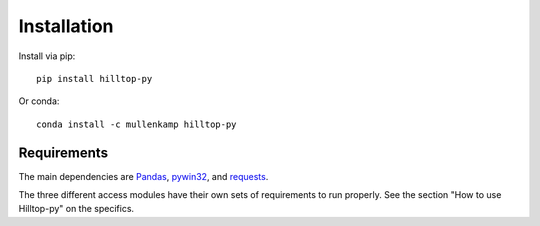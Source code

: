 Installation
============
Install via pip::

  pip install hilltop-py

Or conda::

  conda install -c mullenkamp hilltop-py

Requirements
------------
The main dependencies are `Pandas <http://pandas.pydata.org/pandas-docs/stable/>`_, `pywin32 <https://github.com/mhammond/pywin32>`_, and `requests <http://docs.python-requests.org>`_.

The three different access modules have their own sets of requirements to run properly. See the section "How to use Hilltop-py" on the specifics.
